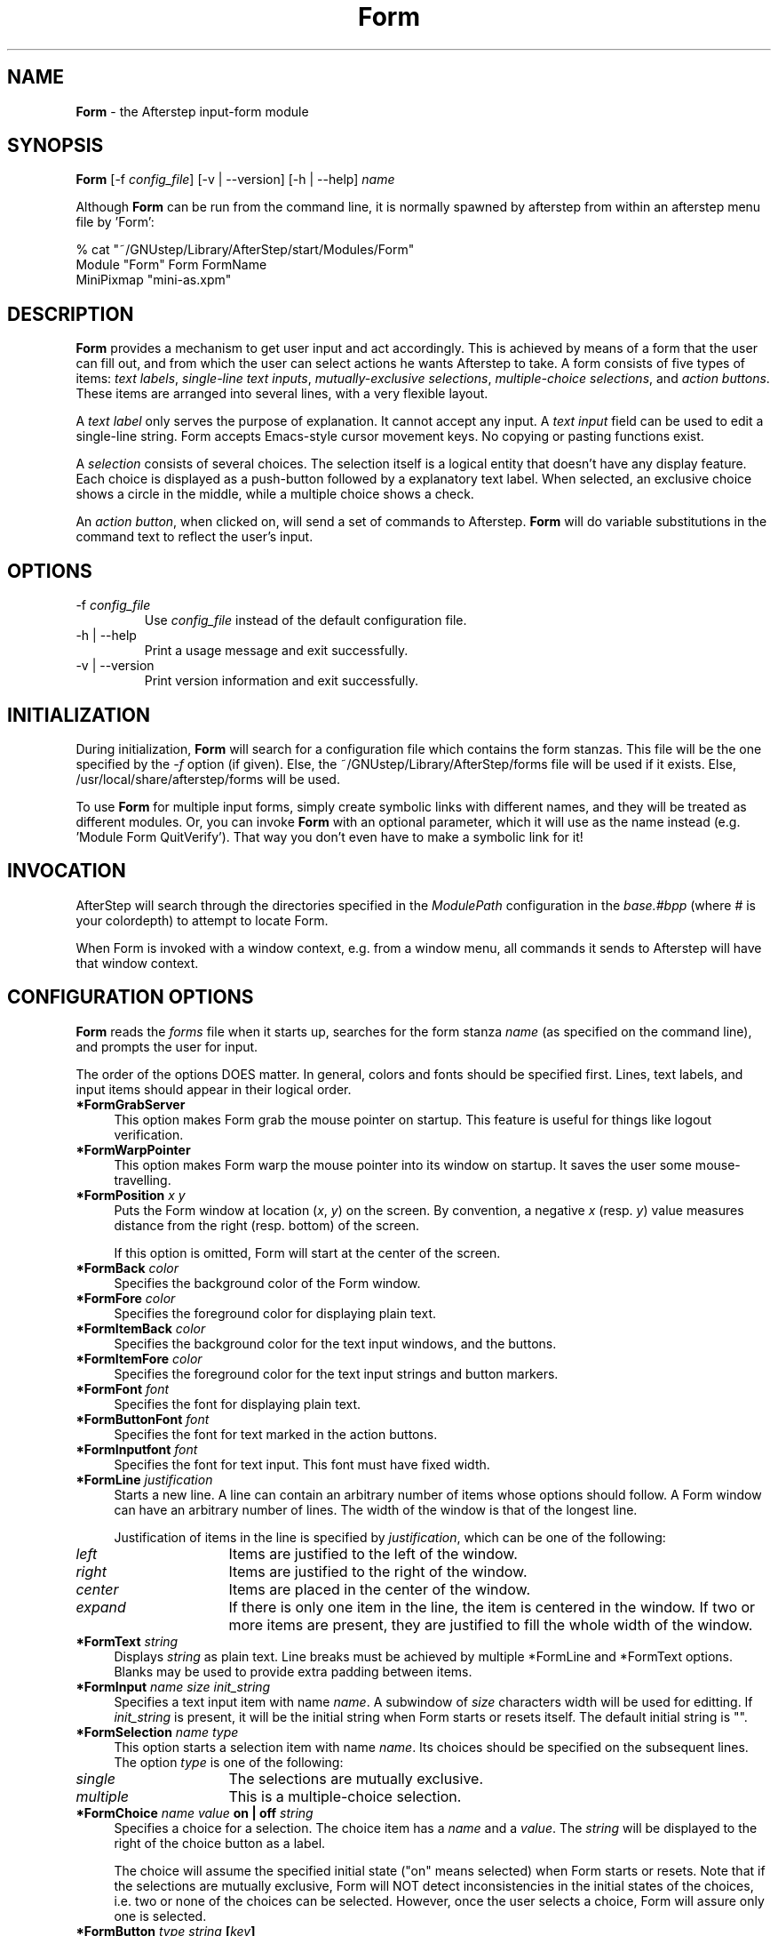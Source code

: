 .\" t
.\" @(#)Form.1	02/07/00
.TH Form 1.8 "Feb 7 2000" Form
.UC
.SH NAME
\fBForm\fP - the Afterstep input-form module

.SH SYNOPSIS
\fBForm\fP [\-f \fIconfig_file\fP] [\-v | \--version] [\-h | \--help]
\fIname\fP
.sp
Although \fBForm\fP can be run from the command line, it is normally 
spawned by afterstep from within an afterstep menu file by 'Form':
.nf
.sp
% cat "~/GNUstep/Library/AfterStep/start/Modules/Form"
        Module "Form" Form FormName
        MiniPixmap "mini-as.xpm"
.fi

.SH DESCRIPTION
\fBForm\fP provides a mechanism to get user input and act accordingly.
This is achieved by means of a form that the user can fill out,
and from which the user can select actions he wants Afterstep to take.
A form consists of five types of items:
\fItext labels\fP, 
\fIsingle-line text inputs\fP,
\fImutually-exclusive selections\fP,
\fImultiple-choice selections\fP,
and \fIaction buttons\fP.
These items are arranged into several lines,
with a very flexible layout.

A \fItext label\fP only serves the purpose of explanation.
It cannot accept any input.
A \fItext input\fP field can be used to edit a single-line string.
Form accepts Emacs-style cursor movement keys.
No copying or pasting functions exist.

A \fIselection\fP consists of several choices.
The selection itself is a logical entity that doesn't have any display
feature.
Each choice is displayed as a push-button followed by a explanatory
text label.
When selected, an exclusive choice shows a circle in the middle,
while a multiple choice shows a check.

An \fIaction button\fP, when clicked on, will send a set of commands to
Afterstep.
\fBForm\fP will do variable substitutions in the command text to reflect
the user's input.

.SH OPTIONS
.IP "\-f \fIconfig_file\fP"
Use \fIconfig_file\fP instead of the default configuration file.

.IP "\-h | \--help"
Print a usage message and exit successfully.

.IP "\-v | \--version"
Print version information and exit successfully.

.SH INITIALIZATION
During initialization, \fBForm\fP will search for a configuration file 
which contains the form stanzas.  This file will be the one specified by 
the \fI\-f\fP option (if given).  Else, the 
~/GNUstep/Library/AfterStep/forms file will be used if it exists.  Else, 
/usr/local/share/afterstep/forms will be used.

To use \fBForm\fP for multiple input forms, simply create symbolic links with
different names, and they will be treated as different modules.  Or, you can
invoke \fBForm\fP with an optional parameter, which it will use as the name
instead (e.g. 'Module Form QuitVerify').  That way you don't even have to
make a symbolic link for it!

.SH INVOCATION
AfterStep will search through the directories specified in the
\fIModulePath\fP configuration in the \fIbase.#bpp\fP (where # is your
colordepth) to attempt to locate Form.

When Form is invoked with a window context, e.g. from a window menu,
all commands it sends to Afterstep will have that window context.

.SH CONFIGURATION OPTIONS
\fBForm\fP reads the \fIforms\fP file when it starts up, searches for the 
form stanza \fIname\fP (as specified on the command line), and prompts 
the user for input.

The order of the options DOES matter.
In general, colors and fonts should be specified first.
Lines, text labels, and input items should appear in their logical order.
.TP 4
.B *FormGrabServer
This option makes Form grab the mouse pointer on startup.
This feature is useful for things like logout verification.
.TP 4
.B *FormWarpPointer
This option makes Form warp the mouse pointer into its window on startup.
It saves the user some mouse-travelling.
.TP 4
.B *FormPosition \fIx\fP \fIy\fP
Puts the Form window at location (\fIx\fP, \fIy\fP) on the screen.
By convention, a negative \fIx\fP (resp. \fIy\fP) value measures
distance from the right (resp. bottom) of the screen.

If this option is omitted, Form will start at the center of the screen.
.TP 4
.B *FormBack \fIcolor\fP
Specifies the background color of the Form window.
.TP 4
.B *FormFore \fIcolor\fP
Specifies the foreground color for displaying plain text.
.TP 4
.B *FormItemBack \fIcolor\fP
Specifies the background color for the text input windows, and
the buttons.
.TP 4
.B *FormItemFore \fIcolor\fP
Specifies the foreground color for the text input strings and button
markers.
.TP 4
.B *FormFont \fIfont\fP
Specifies the font for displaying plain text.
.TP 4
.B *FormButtonFont \fIfont\fP
Specifies the font for text marked in the action buttons.
.TP 4
.B *FormInputfont \fIfont\fP
Specifies the font for text input.  This font must have fixed width.
.TP 4
.B *FormLine \fIjustification\fP
Starts a new line.
A line can contain an arbitrary number of items whose options should
follow.
A Form window can have an arbitrary number of lines.
The width of the window is that of the longest line.

Justification of items in the line is specified by \fIjustification\fP,
which can be one of the following:
.TP 16
.B \fIleft\fP
Items are justified to the left of the window.
.TP 16
.B \fIright\fP
Items are justified to the right of the window.
.TP 16
.B \fIcenter\fP
Items are placed in the center of the window.
.TP 16
.B \fIexpand\fP
If there is only one item in the line, the item is centered in the window.
If two or more items are present, they are justified to fill the whole
width of the window.
.TP 4
.B *FormText "\fIstring\fP"
Displays \fIstring\fP as plain text.
Line breaks must be achieved by multiple *FormLine and *FormText
options.
Blanks may be used to provide extra padding between items.
.TP 4
.B *FormInput \fIname\fP \fIsize\fP "\fIinit_string\fP"
Specifies a text input item with name \fIname\fP.
A subwindow of \fIsize\fP characters  width will be used for editting.
If \fIinit_string\fP is present, it will be the initial string when
Form starts or resets itself.
The default initial string is "".
.TP 4
.B *FormSelection \fIname\fP \fItype\fP
This option starts a selection item with name \fIname\fP.
Its choices should be specified on the subsequent lines.
The option \fItype\fP is one of the following:
.TP 16
.B \fIsingle\fP
The selections are mutually exclusive.
.TP 16
.B \fImultiple\fP
This is a multiple-choice selection.
.TP 4
.B *FormChoice \fIname\fP \fIvalue\fP on | off "\fIstring\fP"
Specifies a choice for a selection.
The choice item has a \fIname\fP and a \fIvalue\fP.
The \fIstring\fP will be displayed to the right of the choice button
as a label.

The choice will assume the specified initial state ("on" means selected)
when Form starts or resets.
Note that if the selections are mutually exclusive,
Form will NOT detect inconsistencies in the initial states of the choices,
i.e. two or none of the choices can be selected.
However, once the user selects a choice,
Form will assure only one is selected.
.TP 4
.B *FormButton \fItype\fP "\fIstring\fP" [\fIkey\fP]
This option specifies an action button.
The button has \fIstring\fP as a label, 
and excutes a set of Afterstep \fIcommand\fP when it is activated.
The commands should be specified using the *FormCommand option.

The optional \fIkey\fP specifies a keyboard shortcut that activates
the button. It is either a control character, specified as
^@, ^A, ..., ^_, or a function key, specified as F1, F2, ..., F35.
Control keys that are used for cursor movement in text input fields
cannot activate any buttons, with the exception of TAB, RETURN, LINEFEED,
which can activate a button when the cursor is in the last text input field.

The behavior of the button is determined by \fItype\fP:
.TP 16
continue
Form will resume execution after sending the commands.
.TP 16
restart
After sending the commands, 
Form will reset all the values to the initial ones,
and then resume execution.
.TP 16
quit
Form will quit after sending the commands.
.TP 4
.B *FormCommand \fIcommand\fP
This option specifies an Afterstep command associated with the current button.
Commands that appear before any *FormButton option will be executed
at start-up time.  This is usually a beep that gets the user's attention.

Before sending each command to Afterstep, Form recognizes variables of the
following forms, and supply values to them.
.TP 16
.B $(\fIname\fP)
If \fIname\fP corresponds to a text input field, the result is the user's 
input string.  All non-alphanumeric characters will be preceded by a 
backslash, to prevent incorrect interpretation by the shell.

If \fIname\fP corresponds to a choice,
the result is the value of the choice (as specified in *FormChoice)
if the choice is selected.
If the choice is not selected, the result is a blank string.

If \fIname\fP corresponds to a selection,
the result will be a list of the selected values of all its choices.
.TP 16
.B $(\fIname\fP?\fIstring\fP)
If \fIname\fP is a text input field and its value is not an empty string,
the result is \fIstring\fP,
with recursive variable substitution applied.
If the input value is empty, the result is empty.

If \fIname\fP is a choice and it is selected,
the result is \fIstring\fP,
with recursive variable substitution applied.
If the choice is not selected, the result is empty.
.TP 16
.B $(\fIname\fP!\fIstring\fP)
The same as the above, except that the converse conditions are taken.
.SH EXAMPLE 1 - QuitVerify
This example simulates the mwm way of confirming logout.

*QuitVerifyGrabServer
.br
*QuitVerifyWarpPointer
.br
*QuitVerifyFont		*helvetica*m*r*n*14*
.br
*QuitVerifyButtonFont	*helvetica*m*o*n*14*
.br
*QuitVerifyFore		Black
.br
*QuitVerifyBack		Light Gray
.br
*QuitVerifyItemFore	Wheat
.br
*QuitVerifyItemBack	Gray50
.br
# begin items
.br
*QuitVerifyCommand	Beep
.br
*QuitVerifyLine		center
.br
*QuitVerifyText		"Do you really want to logout?"
.br
*QuitVerifyLine		expand
.br
*QuitVerifyButton	quit		"Logout"	^M
.br
*QuitVerifyCommand	Quit
.br
*QuitVerifyButton	quit		"Cancel"	^[
.br
*QuitVerifyCommand	Nop
.br
# Afterstep window style
.br
Style "QuitVerify" NoTitle, NoHandles, BorderWidth 3

.SH EXAMPLE 2 - Remote Login
This example lets the user type in a hostname, 
and optionally a user name on the remote machine,
and opens an xterm window from the remote host.

*RloginWarpPointer
.br
*RloginFont		*helvetica*m*r*n*14*
.br
*RloginButtonFont	*helvetica*m*o*n*14*
.br
*RloginInputFont	*cour*m*r*n*14*
.br
*RloginFore		Black
.br
*RloginBack		Light Gray
.br
*RloginItemFore		Wheat
.br
*RloginItemBack		Gray50
.br
# begin items
.br
*RloginLine		center
.br
*RloginText		"Login to Remote Host"
.br
*RloginLine		center
.br
*RloginText		"Host:"
.br
*RloginInput		HostName	20	""
.br
*RloginLine		center
.br
*RloginSelection	UserSel	single
.br
*RloginChoice		Default	Default	on	"same user"
.br
*RloginChoice		Custom	Custom	off	"user:"
.br
*RloginInput		UserName	10	""
.br
*RloginLine		expand
.br
*RloginButton		quit	"Login"		^M
.br
*RloginCommand	Exec exec rsh $(Custom?-l $(UserName)) $(HostName) xterm -T xterm@$(HostName) -display $HOSTDISPLAY &
.br
*RloginButton		restart	"Clear"
.br
*RloginButton		quit	"Cancel"	^[
.br
*RloginCommand	Nop

.SH EXAMPLE 3 - Capture Window
This example provides a front-end to xwd, xwud, and xpr.

*CaptureFont		*helvetica*m*r*n*14*
.br
*CaptureButtonFont	*helvetica*m*o*n*14*
.br
*CaptureInputFont	*cour*m*r*n*14*
.br
*CaptureLine		center
.br
*CaptureText		"Capture Window"
.br
*CaptureLine		left
.br
*CaptureText		"File: "
.br
*CaptureInput		file		25	"/tmp/Capture"
.br
*CaptureLine		left
.br
*CaptureText		"Printer: "
.br
*CaptureInput		printer		20	"ps1"
.br
*CaptureLine		expand
.br
*CaptureSelection	PtrType	single
.br
*CaptureChoice		PS	ps	on	"PostScript"
.br
*CaptureChoice		Ljet	ljet	off	"HP LaserJet"
.br
*CaptureLine		left
.br
*CaptureText		"xwd options:"
.br
*CaptureLine		expand
.br
*CaptureSelection	Options	multiple
.br
*CaptureChoice		Brd	-nobdrs	off	"No border"
.br
*CaptureChoice		Frm	-frame	on	"With frame"
.br
*CaptureChoice		XYZ	-xy	off	"XY format"
.br
*CaptureLine		expand
.br
*CaptureButton		continue	"Capture"	^M
.br
*CaptureCommand	Exec exec xwd -out $(file) $(Options) &
.br
*CaptureButton		continue	"Preview"
.br
*CaptureCommand	Exec exec xwud -in $(file) &
.br
*CaptureButton		continue	"Print"
.br
*CaptureCommand	Exec xpr -device $(PtrType) $(file) | lpr -P $(printer) &
.br
*CaptureButton		quit		"Quit"

.SH BUGS AND LIMITATIONS
There is a hard-coded limit on the number of items.
Report bugs to hardhead@underworld.net.

.SH AUTHORS
Thomas Zuwei Feng.
.nf
Takanori Kubota
.nf
Michael Beam
.nf
David Mihm <dmihm@swbell.net> [Man page]

.SH SEE ALSO
.BR afterstep (1)
